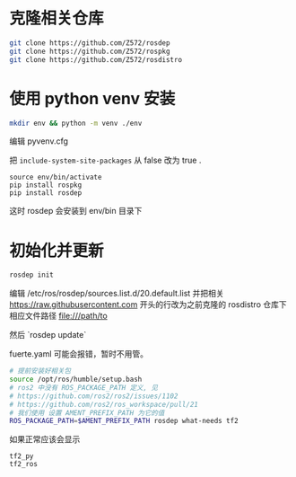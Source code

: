 * 克隆相关仓库
#+begin_src bash
  git clone https://github.com/Z572/rosdep
  git clone https://github.com/Z572/rospkg
  git clone https://github.com/Z572/rosdistro
#+end_src

* 使用 python venv 安装

#+begin_src bash
  mkdir env && python -m venv ./env
#+end_src

编辑 pyvenv.cfg

把 =include-system-site-packages= 从 false 改为 true .

#+begin_src
  source env/bin/activate
  pip install rospkg
  pip install rosdep
#+end_src

这时 rosdep 会安装到 env/bin 目录下

* 初始化并更新

#+begin_src bash
  rosdep init

#+end_src

编辑 /etc/ros/rosdep/sources.list.d/20.default.list 并把相关 https://raw.githubusercontent.com 开头的行改为之前克隆的 rosdistro 仓库下相应文件路径 file:///path/to

然后 `rosdep update`

fuerte.yaml 可能会报错，暂时不用管。


#+begin_src bash
# 提前安装好相关包
source /opt/ros/humble/setup.bash
# ros2 中没有 ROS_PACKAGE_PATH 定义, 见
# https://github.com/ros2/ros2/issues/1102
# https://github.com/ros2/ros_workspace/pull/21
# 我们使用 设置 AMENT_PREFIX_PATH 为它的值
ROS_PACKAGE_PATH=$AMENT_PREFIX_PATH rosdep what-needs tf2
#+end_src



如果正常应该会显示
#+begin_src 
tf2_py
tf2_ros
#+end_src
